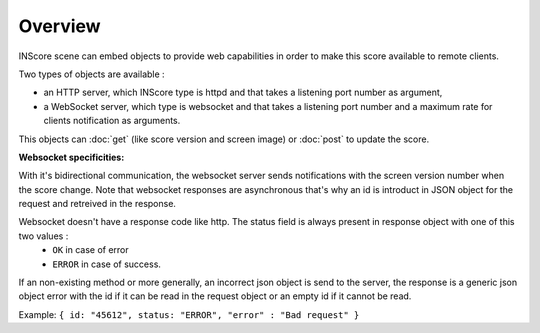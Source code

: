 Overview
===============================================

INScore scene can embed objects to provide web capabilities in order to make this score available to remote clients.

Two types of objects are available : 

• an HTTP server, which INScore type is httpd and that takes a listening port number as argument,
• a WebSocket server, which type is websocket and that takes a listening port number and a maximum rate for clients notification as arguments.

This objects can :doc:`get` (like score version and screen image) or :doc:`post` to update the score.

**Websocket specificities:**

With it's bidirectional communication, the websocket server sends notifications with the screen version number when the score change. Note that websocket responses are asynchronous that's why an id is introduct in JSON object for the request and retreived in the response.

Websocket doesn't have a response code like http. The status field is always present in response object with one of this two values :
	* ``OK`` in case of error
	* ``ERROR`` in case of success.

If an non-existing method or more generally, an incorrect json object is send to the server, the response is a generic json object error with the id if it can be read in the request object or an empty id if it cannot be read.

Example: ``{ id: "45612", status: "ERROR", "error" : "Bad request" }``




